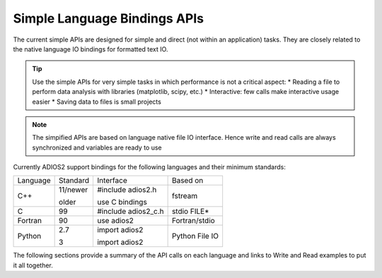 #############################
Simple Language Bindings APIs
#############################

The current simple APIs are designed for simple and direct (not within an application) tasks. They are closely related to the native language IO bindings for formatted text IO. 

.. tip::
   
   Use the simple APIs for very simple tasks in which performance is not a critical aspect:
   * Reading a file to perform data analysis with libraries (matplotlib, scipy, etc.)
   * Interactive: few calls make interactive usage easier
   * Saving data to files is small projects
   
.. note::

   The simpified APIs are based on language native file IO interface. Hence write and read calls are always synchronized and variables are ready to use


Currently ADIOS2 support bindings for the following languages and their minimum standards:

+----------+----------+---------------------+---------------+
| Language | Standard | Interface           | Based on      | 
+----------+----------+---------------------+---------------+
|          | 11/newer | #include adios2.h   |               |
| C++      |          |                     | fstream       |
|          | older    | use C bindings      |               |
+----------+----------+---------------------+---------------+
| C        | 99       | #include adios2_c.h | stdio FILE*   |
+----------+----------+---------------------+---------------+
| Fortran  | 90       | use adios2          | Fortran/stdio |
+----------+----------+---------------------+---------------+
|          | 2.7      | import adios2       | Python        |
| Python   |          |                     | File IO       |
|          | 3        | import adios2       |               |
+----------+----------+---------------------+---------------+

The following sections provide a summary of the API calls on each language and links to Write and Read examples to put it all together.


